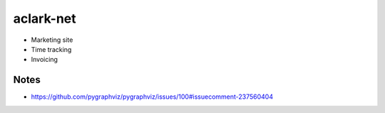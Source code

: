 aclark-net
================================================================================

- Marketing site
- Time tracking
- Invoicing

Notes
-----

- https://github.com/pygraphviz/pygraphviz/issues/100#issuecomment-237560404
